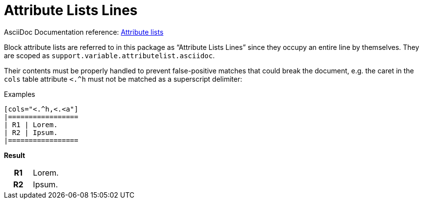// SYNTAX TEST "Packages/ST4-Asciidoctor/Syntaxes/Asciidoctor.sublime-syntax"
= Attribute Lists Lines

AsciiDoc Documentation reference:
https://docs.asciidoctor.org/asciidoc/latest/attributes/element-attributes/#attribute-list[Attribute lists^]

Block attribute lists are referred to in this package as "`Attribute Lists Lines`" since they occupy an entire line by themselves.
They are scoped as `support.variable.attributelist.asciidoc`.

Their contents must be properly handled to prevent false-positive matches that could break the document, e.g. the caret in the `cols` table attribute `<.^h` must not be matched as a superscript delimiter:

.Examples
[source,asciidoc]
..................
[cols="<.^h,<.<a"]
|=================
| R1 | Lorem.
| R2 | Ipsum.
|=================
..................


[.big.red]*Result*

[cols="<.^h,<.<a"]
// <-                punctuation.definition.attributelistline.begin
//               ^   punctuation.definition.attributelistline.end
//^^^^^^^^^^^^^^^^   support.variable.attributelist
//       ^         - punctuation.definition.string.superscript
|=================
| R1 | Lorem.
| R2 | Ipsum.
|=================

// EOF //
